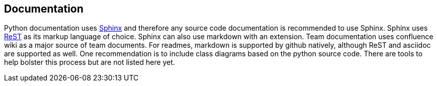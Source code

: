 == Documentation
Python documentation uses link:http://www.sphinx-doc.org/en/master/[Sphinx] and therefore any source code documentation is recommended to use Sphinx. 
Sphinx uses link:http://docutils.sourceforge.net/rst.html[ReST] as its markup language of choice. Sphinx can also use markdown with an extension. Team documentation uses confluence wiki as a major source of team documents. 
For readmes, markdown is supported by github natively, although ReST and asciidoc are supported as well.
One recommendation is to include class diagrams based on the python source code. 
There are tools to help bolster this process but are not listed here yet.